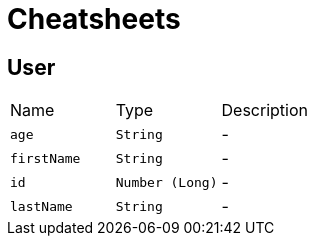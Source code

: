 = Cheatsheets

[[User]]
== User


[cols=">25%,^25%,50%"]
[frame="topbot"]
|===
^|Name | Type ^| Description
|[[age]]`age`|`String`|-
|[[firstName]]`firstName`|`String`|-
|[[id]]`id`|`Number (Long)`|-
|[[lastName]]`lastName`|`String`|-
|===

